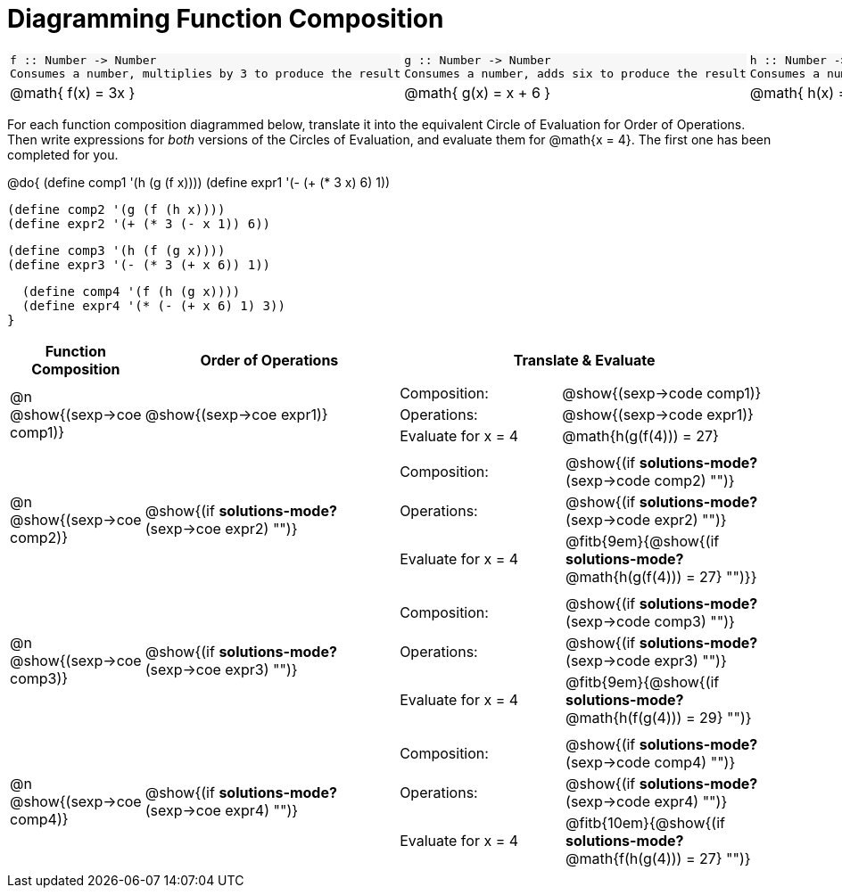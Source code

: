 = Diagramming Function Composition

++++
<style>
.listingblock pre {padding: 0;}
.autonum::before { content: '('; }
.topTable tr:first-child td * { background-color: #f7f7f8; }
</style>
++++

[.topTable, cols="1,1,1", stripes="none"]
|===
a|
----
f :: Number -> Number
Consumes a number, multiplies by 3 to produce the result
----
a|
----
g :: Number -> Number
Consumes a number, adds six to produce the result
----
a|
----
h :: Number -> Number
Consumes a number, subtracts one to produce the result
----
|
@math{ f(x) = 3x }
|
@math{ g(x) = x + 6 }
|
@math{ h(x) = x - 1 }
|===

For each function composition diagrammed below, translate it into the equivalent Circle of Evaluation for Order of Operations. Then write expressions for _both_ versions of the Circles of Evaluation, and evaluate them for @math{x = 4}. The first one has been completed for you.

@do{
  (define comp1 '(h (g (f x))))
  (define expr1 '(-  (+ (* 3 x) 6) 1))

  (define comp2 '(g (f (h x))))
  (define expr2 '(+ (* 3 (- x 1)) 6))

  (define comp3 '(h (f (g x))))
  (define expr3 '(- (* 3 (+ x 6)) 1))

  (define comp4 '(f (h (g x))))
  (define expr4 '(* (- (+ x 6) 1) 3))
}

[cols="^1,^2,^3a", options="header", stripes="none"]
|===

| Function Composition
| Order of Operations
| Translate & Evaluate

| @n  @show{(sexp->coe comp1)}
|     @show{(sexp->coe expr1)}
|
[cols="4,5"]
!===
! Composition: 			! @show{(sexp->code comp1)}
! Operations: 			! @show{(sexp->code expr1)}
! Evaluate for x = 4 	! @math{h(g(f(4))) = 27}
!===

| @n  @show{(sexp->coe comp2)}
|     @show{(if *solutions-mode?* (sexp->coe expr2) "")}
|
[cols="4,5"]
!===
! Composition: 			! @show{(if *solutions-mode?* (sexp->code comp2) "")}
! Operations: 			! @show{(if *solutions-mode?* (sexp->code expr2) "")}
! Evaluate for x = 4 	! @fitb{9em}{@show{(if *solutions-mode?* @math{h(g(f(4))) = 27} "")}}
!===

| @n  @show{(sexp->coe comp3)}
|     @show{(if *solutions-mode?* (sexp->coe expr3) "")}
|
[cols="4,5"]
!===
! Composition: 			! @show{(if *solutions-mode?* (sexp->code comp3) "")}
! Operations: 			! @show{(if *solutions-mode?* (sexp->code expr3) "")}
! Evaluate for x = 4 	! @fitb{9em}{@show{(if *solutions-mode?* @math{h(f(g(4))) = 29} "")}
!===

| @n  @show{(sexp->coe comp4)}
|     @show{(if *solutions-mode?* (sexp->coe expr4) "")}
|
[cols="4,5"]
!===
! Composition: 			! @show{(if *solutions-mode?* (sexp->code comp4) "")}
! Operations: 			! @show{(if *solutions-mode?* (sexp->code expr4) "")}
! Evaluate for x = 4 	! @fitb{10em}{@show{(if *solutions-mode?* @math{f(h(g(4))) = 27} "")}
!===
|===

